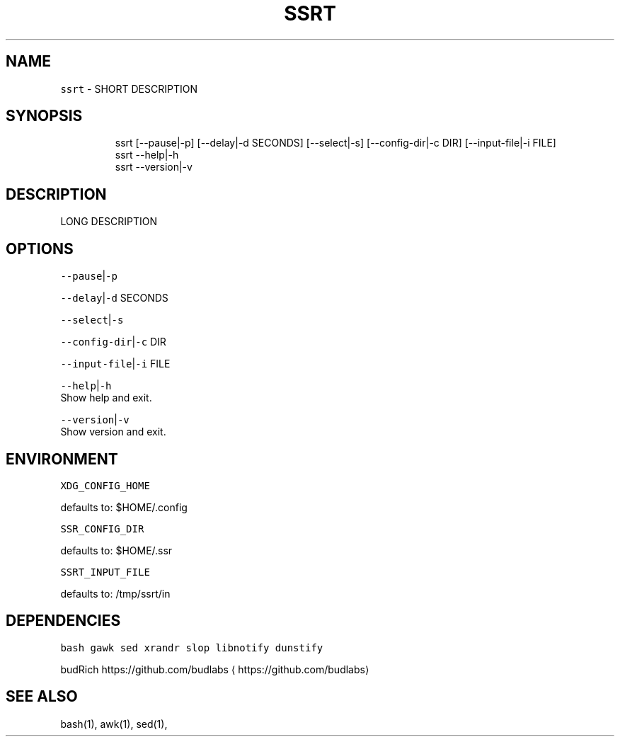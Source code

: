 .nh
.TH SSRT 1 2020\-06\-20 Linux "User Manuals"
.SH NAME
.PP
\fB\fCssrt\fR \- SHORT DESCRIPTION

.SH SYNOPSIS
.PP
.RS

.nf
ssrt [\-\-pause|\-p] [\-\-delay|\-d SECONDS] [\-\-select|\-s] [\-\-config\-dir|\-c DIR] [\-\-input\-file|\-i FILE]
ssrt \-\-help|\-h
ssrt \-\-version|\-v

.fi
.RE

.SH DESCRIPTION
.PP
LONG DESCRIPTION

.SH OPTIONS
.PP
\fB\fC\-\-pause\fR|\fB\fC\-p\fR

.PP
\fB\fC\-\-delay\fR|\fB\fC\-d\fR SECONDS

.PP
\fB\fC\-\-select\fR|\fB\fC\-s\fR

.PP
\fB\fC\-\-config\-dir\fR|\fB\fC\-c\fR DIR

.PP
\fB\fC\-\-input\-file\fR|\fB\fC\-i\fR FILE

.PP
\fB\fC\-\-help\fR|\fB\fC\-h\fR
.br
Show help and exit.

.PP
\fB\fC\-\-version\fR|\fB\fC\-v\fR
.br
Show version and exit.

.SH ENVIRONMENT
.PP
\fB\fCXDG\_CONFIG\_HOME\fR

.PP
defaults to: $HOME/.config

.PP
\fB\fCSSR\_CONFIG\_DIR\fR

.PP
defaults to: $HOME/.ssr

.PP
\fB\fCSSRT\_INPUT\_FILE\fR

.PP
defaults to: /tmp/ssrt/in

.SH DEPENDENCIES
.PP
\fB\fCbash\fR \fB\fCgawk\fR \fB\fCsed\fR \fB\fCxrandr\fR \fB\fCslop\fR \fB\fClibnotify\fR
\fB\fCdunstify\fR

.PP
budRich https://github.com/budlabs
\[la]https://github.com/budlabs\[ra]

.SH SEE ALSO
.PP
bash(1), awk(1), sed(1),
